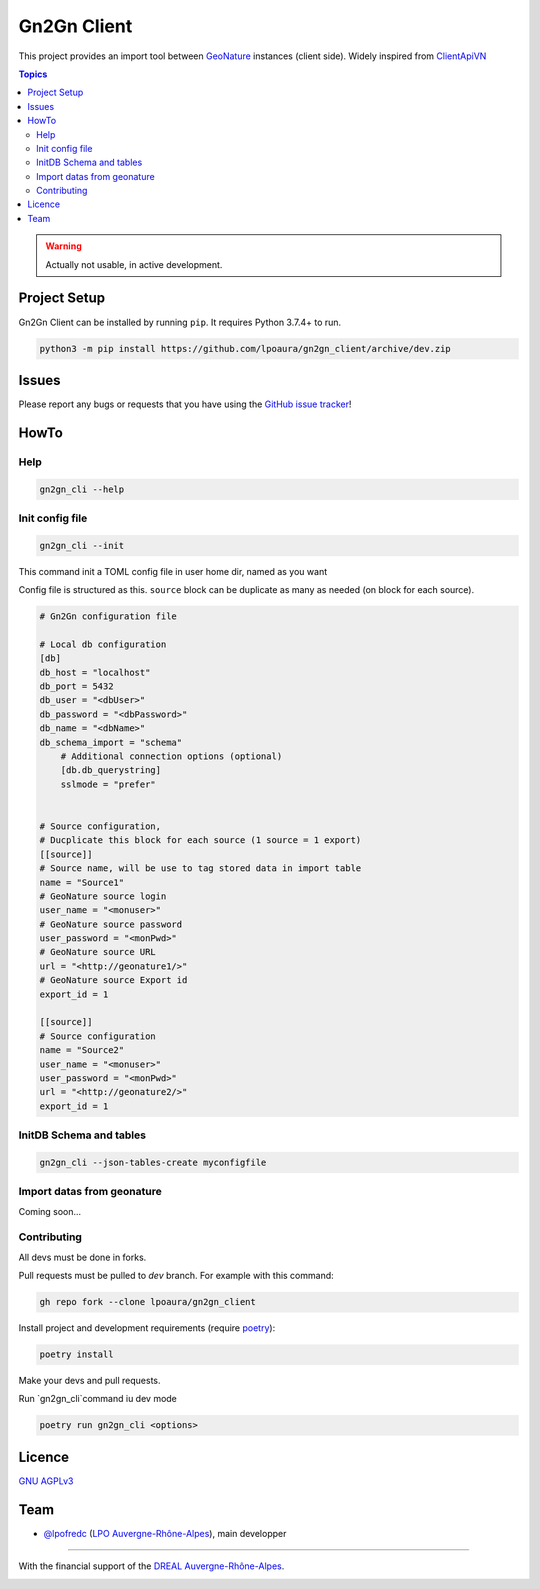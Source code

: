 **************
 Gn2Gn Client
**************

.. image:: https://img.shields.io/badge/python-3.6+-yellowgreen
   :target: https://www.python.org/
.. image:: https://img.shields.io/badge/PostgreSQL-10+-blue
   :target: https://www.postgresql.org/
.. image:: https://img.shields.io/badge/packaging%20tool-poetry-important
   :target: https://python-poetry.org/
.. image:: https://img.shields.io/badge/code%20style-black-black
   :target: https://github.com/psf/black
.. image:: https://img.shields.io/badge/licence-AGPL--3.0-blue
   :target: https://opensource.org/licenses/AGPL-3.0

This project provides an import tool between GeoNature_ instances (client side).
Widely inspired from `ClientApiVN <https://framagit.org/lpo/Client_API_VN/>`_


.. contents:: Topics

.. warning::
    Actually not usable, in active development.



.. image:: ./Gn2Gn.png
    :align: center
    :alt: Logo DREAL AuRA


Project Setup
=============

Gn2Gn Client can be installed by running ``pip``. It requires Python 3.7.4+ to run.

.. code-block:: bash

    python3 -m pip install https://github.com/lpoaura/gn2gn_client/archive/dev.zip


Issues
======

Please report any bugs or requests that you have using the `GitHub issue tracker <https://github.com/lpoaura/gn2gn_client/issues>`_!

HowTo
=====

Help
####

.. code-block:: bash

    gn2gn_cli --help

Init config file
################

.. code-block:: bash

    gn2gn_cli --init


This command init a TOML config file in user home dir, named as you want

Config file is structured as this. ``source`` block can be duplicate as many as needed (on block for each source).

.. code-block:: TOML

    # Gn2Gn configuration file

    # Local db configuration
    [db]
    db_host = "localhost"
    db_port = 5432
    db_user = "<dbUser>"
    db_password = "<dbPassword>"
    db_name = "<dbName>"
    db_schema_import = "schema"
        # Additional connection options (optional)
        [db.db_querystring]
        sslmode = "prefer"


    # Source configuration, 
    # Ducplicate this block for each source (1 source = 1 export)
    [[source]]
    # Source name, will be use to tag stored data in import table
    name = "Source1"
    # GeoNature source login
    user_name = "<monuser>"
    # GeoNature source password
    user_password = "<monPwd>"
    # GeoNature source URL
    url = "<http://geonature1/>"
    # GeoNature source Export id
    export_id = 1

    [[source]]
    # Source configuration
    name = "Source2"
    user_name = "<monuser>"
    user_password = "<monPwd>"
    url = "<http://geonature2/>"
    export_id = 1



InitDB  Schema and tables
#########################

.. code-block:: bash

    gn2gn_cli --json-tables-create myconfigfile


Import datas from geonature 
###########################

Coming soon...

Contributing
############

All devs must be done in forks. 

Pull requests must be pulled to `dev` branch. For example with this command:

.. code-block:: bash

    gh repo fork --clone lpoaura/gn2gn_client


Install project and development requirements (require `poetry <https://python-poetry.org/>`_):

.. code-block:: bash

    poetry install

Make your devs and pull requests.

Run `gn2gn_cli`command iu dev mode

.. code-block:: bash

    poetry run gn2gn_cli <options>


Licence
=======

`GNU AGPLv3 <https://www.gnu.org/licenses/gpl.html>`_

Team
====

* `@lpofredc <https://github.com/lpofredc/>`_ (`LPO Auvergne-Rhône-Alpes <https://github.com/lpoaura/>`_), main developper


.. image:: https://raw.githubusercontent.com/lpoaura/biodivsport-widget/master/images/LPO_AuRA_l250px.png
    :align: center
    :height: 100px
    :alt: Logo LPOAuRA

.. _GeoNature: https://geonature.fr/

------------

With the financial support of the `DREAL Auvergne-Rhône-Alpes <http://www.auvergne-rhone-alpes.developpement-durable.gouv.fr/>`_.

.. image:: https://data.lpo-aura.org/web/images/blocmarque_pref_region_auvergne_rhone_alpes_rvb_web.png
    :align: center
    :height: 100px
    :alt: Logo DREAL AuRA